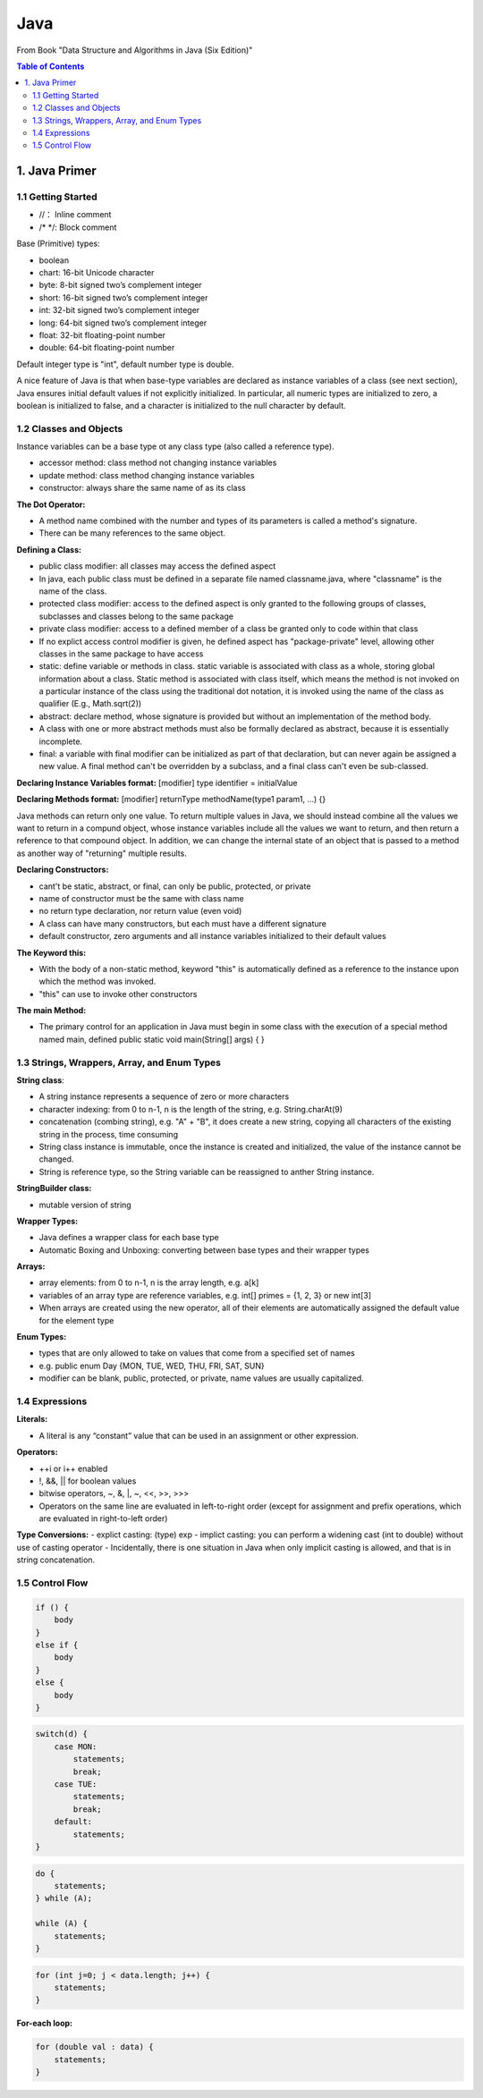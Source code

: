 ****
Java
****
From Book "Data Structure and Algorithms in Java (Six Edition)"

.. contents:: Table of Contents
    :depth: 4


1. Java Primer
==============

1.1 Getting Started
-------------------

- //： Inline comment
- /* \*/: Block comment

Base (Primitive) types:

- boolean
- chart: 16-bit Unicode character
- byte: 8-bit signed two’s complement integer
- short: 16-bit signed two’s complement integer
- int: 32-bit signed two’s complement integer
- long: 64-bit signed two’s complement integer
- float: 32-bit floating-point number
- double: 64-bit floating-point number

Default integer type is "int", default number type is double.

A nice feature of Java is that when base-type variables are declared as
instance variables of a class (see next section), Java ensures initial
default values if not explicitly initialized. In particular, all numeric
types are initialized to zero, a boolean is initialized to false, and a
character is initialized to the null character by default.

1.2 Classes and Objects
-----------------------

Instance variables can be a base type ot any class type (also called a
reference type).

- accessor method: class method not changing instance variables
- update method: class method changing instance variables
- constructor: always share the same name of as its class

**The Dot Operator:**

- A method name combined with the number and types of its parameters is called a method's signature.

- There can be many references to the same object.

**Defining a Class:**

- public class modifier: all classes may access the defined aspect
- In java, each public class must be defined in a separate file named classname.java, where "classname" is the name of the class.
- protected class modifier: access to the defined aspect is only granted to the following groups of classes, subclasses and classes belong to the same package
- private class modifier: access to a defined member of a class be granted only to code within that class
- If no explict access control modifier is given, he defined aspect has "package-private" level, allowing other classes in the same package to have access
- static: define variable or methods in class. static variable is associated with class as a whole, storing global information about a class. Static method is associated with class itself, which means the method is not invoked on a particular instance of the class using the traditional dot notation, it is invoked using the name of the class as qualifier (E.g., Math.sqrt(2))
- abstract: declare method, whose signature is provided but without an implementation of the method body.
- A class with one or more abstract methods must also be formally declared as abstract, because it is essentially incomplete.
- final: a variable with final modifier can be initialized as part of that declaration, but can never again be assigned a new value. A final method can't be overridden by a subclass, and a final class can't even be sub-classed.

**Declaring Instance Variables format:** [modifier] type identifier = initialValue

**Declaring Methods format:** [modifier] returnType methodName(type1 param1, ...) {}

Java methods can return only one value. To return multiple values in Java, we should instead combine all the values we want to return in a compund object, whose instance variables include all the values we want to return, and then return a reference to that compound object. In addition, we can change the internal state of an object that is passed to a method as another way of "returning" multiple results.


**Declaring Constructors:**

- cant't be static, abstract, or final, can only be public, protected, or private
- name of constructor must be the same with class name
- no return type declaration, nor return value (even void)
- A class can have many constructors, but each must have a different signature
- default constructor, zero arguments and all instance variables initialized to their default values

**The Keyword this:**

- With the body of a non-static method, keyword "this" is automatically defined as a reference to the instance upon which the method was invoked.
- "this" can use to invoke other constructors

**The main Method:**

- The primary control for an application in Java must begin in some class with the execution of a special method named main, defined public static void main(String[] args) { }

1.3 Strings, Wrappers, Array, and Enum Types
--------------------------------------------
**String class**:

- A string instance represents a sequence of zero or more characters
- character indexing: from 0 to n-1, n is the length of the string, e.g. String.charAt(9)
- concatenation (combing string), e.g. "A" + "B", it does create a new string, copying all characters of the existing string in the process, time consuming
- String class instance is immutable, once the instance is created and initialized, the value of the instance cannot be changed.
- String is reference type, so the String variable can be reassigned to anther String instance.

**StringBuilder class:**

- mutable version of string


**Wrapper Types:**

- Java defines a wrapper class for each base type
- Automatic Boxing and Unboxing: converting between base types and their wrapper types

.. image:: ../../_static/java_wrapper_type.jpeg
      :height: 600px
      :width: 600px
      :alt: Git file lifecycle
      :scale: 100 %
      :align: center

**Arrays:**

- array elements: from 0 to n-1, n is the array length, e.g. a[k]
- variables of an array type are reference variables, e.g. int[] primes = {1, 2, 3} or new int[3]
- When arrays are created using the new operator, all of their elements are automatically assigned the default value for the element type

**Enum Types:**

- types that are only allowed to take on values that come from a specified set of names
- e.g. public enum Day {MON, TUE, WED, THU, FRI, SAT, SUN}
- modifier can be blank, public, protected, or private, name values are usually capitalized.


1.4 Expressions
---------------
**Literals:**

- A literal is any “constant” value that can be used in an assignment or other expression.

**Operators:**

- ++i or i++ enabled
- !, &&, || for boolean values
- bitwise operators, ~, &, |, ~, <<, >>, >>>
- Operators on the same line are evaluated in left-to-right order (except for assignment and prefix operations, which are evaluated in right-to-left order)

**Type Conversions:**
- explict casting: (type) exp
- implict casting: you can perform a widening cast (int to double) without use of casting operator
- Incidentally, there is one situation in Java when only implicit casting is allowed, and that is in string concatenation.

1.5 Control Flow
----------------

.. code-block:: java

    if () {
        body
    }
    else if {
        body
    }
    else {
        body
    }


.. code-block:: java

    switch(d) {
        case MON:
            statements;
            break;
        case TUE:
            statements;
            break;
        default:
            statements;
    }


.. code-block:: java

    do {
        statements;
    } while (A);

    while (A) {
        statements;
    }


.. code-block:: java

    for (int j=0; j < data.length; j++) {
        statements;
    }


**For-each loop:**

.. code-block:: java

    for (double val : data) {
        statements;
    }